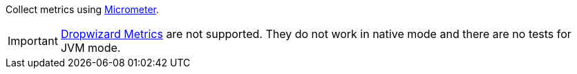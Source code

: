 Collect metrics using https://micrometer.io/[Micrometer].

IMPORTANT: https://cxf.apache.org/docs/dropwizard-metrics.html[Dropwizard Metrics] are not supported.
           They do not work in native mode and there are no tests for JVM mode.
